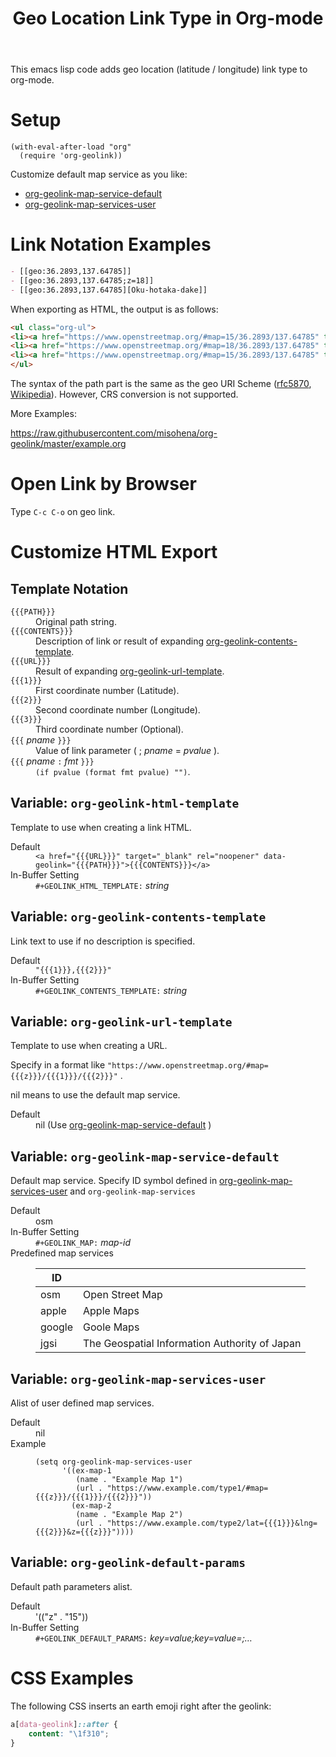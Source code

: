 #+TITLE: Geo Location Link Type in Org-mode

This emacs lisp code adds geo location (latitude / longitude) link type to org-mode.

* Setup

#+begin_src elisp
(with-eval-after-load "org"
  (require 'org-geolink))
#+end_src

Customize default map service as you like:
- [[#variable-org-geolink-map-service-default][org-geolink-map-service-default]]
- [[#variable-org-geolink-map-services-user][org-geolink-map-services-user]]

* Link Notation Examples

#+begin_src org
- [​[geo:36.2893,137.64785]]
- [​[geo:36.2893,137.64785;z=18]]
- [​[geo:36.2893,137.64785][Oku-hotaka-dake]]
#+end_src

When exporting as HTML, the output is as follows:

#+begin_src html
<ul class="org-ul">
<li><a href="https://www.openstreetmap.org/#map=15/36.2893/137.64785" target="_blank" rel="noopener" data-geolink="36.2893,137.64785">36.2893,137.64785</a></li>
<li><a href="https://www.openstreetmap.org/#map=18/36.2893/137.64785" target="_blank" rel="noopener" data-geolink="36.2893,137.64785;z=18">36.2893,137.64785</a></li>
<li><a href="https://www.openstreetmap.org/#map=15/36.2893/137.64785" target="_blank" rel="noopener" data-geolink="36.2893,137.64785">Oku-hotaka-dake</a></li>
</ul>
#+end_src

The syntax of the path part is the same as the geo URI Scheme ([[https://www.rfc-editor.org/rfc/rfc5870.txt][rfc5870]], [[https://en.wikipedia.org/wiki/Geo_URI_scheme][Wikipedia]]). However, CRS conversion is not supported.

More Examples:

[[https://raw.githubusercontent.com/misohena/org-geolink/master/example.org]]

* Open Link by Browser
Type =C-c C-o= on geo link.

* Customize HTML Export
** Template Notation
- ~{{{PATH}}}~ :: Original path string.
- ~{{{CONTENTS}}}~ :: Description of link or result of expanding [[#variable-org-geolink-contents-template][org-geolink-contents-template]].
- ~{{{URL}}}~ :: Result of expanding [[#variable-org-geolink-url-template][org-geolink-url-template]].
- ~{{{1}}}~ :: First coordinate number (Latitude).
- ~{{{2}}}~ :: Second coordinate number (Longitude).
- ~{{{3}}}~ :: Third coordinate number (Optional).
- ~{{{~ /pname/ ~}}}~ :: Value of link parameter ( ; /pname/ = /pvalue/ ).
- ~{{{~ /pname/ ~:~ /fmt/ ~}}}~ :: ~(if pvalue (format fmt pvalue) "")~.

** Variable: ~org-geolink-html-template~
:PROPERTIES:
:CUSTOM_ID: variable-org-geolink-html-template
:END:

Template to use when creating a link HTML.

- Default :: ~<a href="{{{URL}}}" target="_blank" rel="noopener" data-geolink="{{{PATH}}}">{{{CONTENTS}}}</a>~
- In-Buffer Setting :: ~#+GEOLINK_HTML_TEMPLATE:~ /string/

** Variable: ~org-geolink-contents-template~
:PROPERTIES:
:CUSTOM_ID: variable-org-geolink-contents-template
:END:

Link text to use if no description is specified.

- Default :: ~"{{{1}}},{{{2}}}"~
- In-Buffer Setting :: ~#+GEOLINK_CONTENTS_TEMPLATE:~ /string/

** Variable: ~org-geolink-url-template~
:PROPERTIES:
:CUSTOM_ID: variable-org-geolink-url-template
:END:

Template to use when creating a URL.

Specify in a format like ~"https://www.openstreetmap.org/#map={{{z}}}/{{{1}}}/{{{2}}}"~ .

nil means to use the default map service.

- Default :: nil (Use [[#variable-org-geolink-map-service-default][org-geolink-map-service-default]] )

** Variable: ~org-geolink-map-service-default~
:PROPERTIES:
:CUSTOM_ID: variable-org-geolink-map-service-default
:END:

Default map service. Specify ID symbol defined in [[#variable-org-geolink-map-services-user][org-geolink-map-services-user]] and ~org-geolink-map-services~

- Default :: osm
- In-Buffer Setting :: ~#+GEOLINK_MAP:~ /map-id/
- Predefined map services ::
  | ID     |                                               |
  |--------+-----------------------------------------------|
  | osm    | Open Street Map                               |
  | apple  | Apple Maps                                    |
  | google | Goole Maps                                    |
  | jgsi   | The Geospatial Information Authority of Japan |

** Variable: ~org-geolink-map-services-user~
:PROPERTIES:
:CUSTOM_ID: variable-org-geolink-map-services-user
:END:

Alist of user defined map services.

- Default :: nil
- Example ::
  #+begin_src elisp
(setq org-geolink-map-services-user
      '((ex-map-1
         (name . "Example Map 1")
         (url . "https://www.example.com/type1/#map={{{z}}}/{{{1}}}/{{{2}}}"))
        (ex-map-2
         (name . "Example Map 2")
         (url . "https://www.example.com/type2/lat={{{1}}}&lng={{{2}}}&z={{{z}}}"))))
#+end_src

** Variable: ~org-geolink-default-params~
:PROPERTIES:
:CUSTOM_ID: variable-org-geolink-default-params
:END:

Default path parameters alist.

- Default :: '(("z" . "15"))
- In-Buffer Setting :: ~#+GEOLINK_DEFAULT_PARAMS:~ /key=value;key=value=;.../

* CSS Examples

The following CSS inserts an earth emoji right after the geolink:

#+begin_src css
a[data-geolink]::after {
    content: "\1f310";
}
#+end_src
